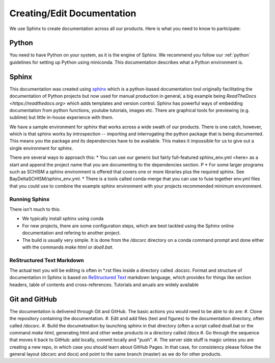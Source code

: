 

Creating/Edit Documentation 
***************************

We use Sphinx to create documentation across all our products. Here is what you need to know to participate:

Python
======
You need to have Python on your system, as it is the engine of Sphinx. We recommend you follow our :ref:`python` guidelines for setting up Python using miniconda. This documentation describes what a Python environment is.


Sphinx
======
This documentation was created using `sphinx <https://www.sphinx-doc.org/en/master/>`_ which is a python-based documentation tool originally facilitating the documentation of Python projects but now used for manual production in general, a big example being `ReadTheDocs <https://readthedocs.org>` which adds templates and version control. Sphinx has powerful ways of embedding documentation from python functions, youtube tutorials, images etc. There are graphical tools for previewing (e.g. sublime) but little in-house experience with them.

We have a sample environment for sphinx that works across a wide swath of our products. There is one catch, however, which is that sphinx works by introspection -- importing and interrogating the python package that is being documented. This means you the package and its dependencies have to be available. This makes it impossible for us to give out a single environment for sphinx.

There are several ways to approach this:
* You can use our generic but fairly full-featured sphinx_env.yml <here> as a start and append the project name that you are documenting to the dependencies section. P 
* For some larger programs such as SCHISM a sphinx environment is offered that covers one or more libraries plus the required sphinx. See BayDeltaSCHISM/sphinx_env.yml.
* There is a tools called conda-merge that you can use to fuse together env.yml files that you could use to combine the example sphinx environment with your projects recommended minimum environment. 


Running Sphinx
--------------
There isn't much to this:

* We typically install sphinx using conda
* For new projects, there are some configuration steps, which are best tackled using the Sphinx online documentation and refering to another project. 
* The build is usually very simple. It is done from the /docsrc directory on a conda command prompt and done either with the commands `make html` or `doall.bat`.

ReStructured Text Markdown
--------------------------
The actual text you will be editing is often in *.rst files inside a directory called .docsrc. Format and structure of documentation in Sphinx is based on `ReStructured Text <https://www.sphinx-doc.org/en/master/usage/restructuredtext/basics.html>`_ markdown language, which provides for things like section headers, table of contents and cross-references. Tutorials and anuals are widely available

Git and GitHub
==============
The documentation is delivered through Git and GitHub. The basic actions you would need to be able to do are:
#. Clone the repository containing the documentation.
#. Edit and add files (text and figures) to the documentation directory, often called /docsrc.
#. Build the documetnation by launching sphinx in that directory (often a script called doall.bat or the command `make html`, generating html and other webe products in a directory called /docs
#. Go through the sequence that moves it back to GitHub: add locally, commit locally and "push".
#. The server side stuff is magic unless you are creating a new repo, in which case you should learn about GitHub Pages. In that case, for consistency please follow the general layout (docsrc and docs) and point to the same branch (master) as we do for other products.



